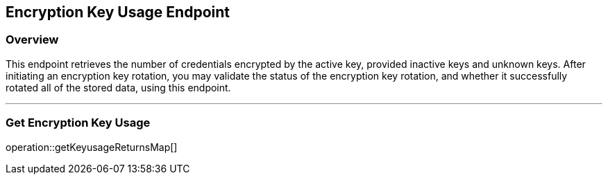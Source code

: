 
== Encryption Key Usage Endpoint

=== Overview

This endpoint retrieves the number of credentials encrypted by the active key, provided inactive keys and unknown keys.
After initiating an encryption key rotation, you may validate the status of the encryption key rotation, and whether it successfully rotated all of the stored data, using this endpoint.

---

=== Get Encryption Key Usage
operation::getKeyusageReturnsMap[]
